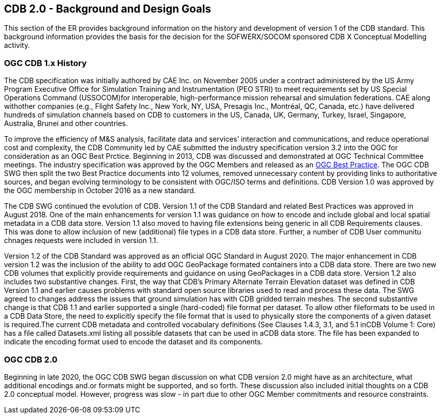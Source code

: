 [[BackgroundClause]]
== CDB 2.0 - Background and Design Goals

This section of the ER provides background information on the history and development of version 1 of the CDB standard. This background information provides the basis for the decision for the SOFWERX/SOCOM sponsored CDB X Conceptual Modelling activity.

=== OGC CDB 1.x History

The CDB specification was initially authored by CAE Inc. on November 2005 under a contract administered by the US Army Program Executive Office for Simulation Training and Instrumentation (PEO STRI) to meet requirements set by US Special Operations Command (USSOCOM)for interoperable, high-performance mission rehearsal and simulation federations. CAE along withother companies (e.g., Flight Safety Inc., New York, NY, USA, Presagis Inc., Montréal, QC, Canada, etc.) have delivered hundreds of simulation channels based on CDB to customers in the US, Canada, UK, Germany, Turkey, Israel, Singapore, Australia, Brunei and other countries. 

To improve the efficiency of M&S analysis, facilitate data and services’ interaction and communications, and reduce operational cost and complexity, the CDB Community led by CAE submitted the industry specification version 3.2 into the OGC for consideration as an OGC Best Prctice. Beginning in 2013, CDB was discussed and demonstrated at OGC Technical Committee meetings. The industry specification was approved by the OGC Members and released as an https://portal.opengeospatial.org/files/?artifact_id=61935[OGC Best Practice]. The OGC CDB SWG then split the two Best Practice documents into 12 volumes, removed unnecessary content by providing links to authoritative sources, and began evolving terminology to be consistent with OGC/ISO terms and definitions. CDB Version 1.0 was approved by the OGC membership in October 2016 as a new standard.

The CDB SWG continued the evolution of CDB.  Version 1.1 of the CDB Standard and related Best Practices was approved in August 2018. One of the main enhancements for version 1.1 was guidance on how to encode and include global and local spatial metadata in a CDB data store. Version 1.1 also moved to having file extensions being generic in all CDB Requirements clauses. This was done to allow inclusion of new (additional) file types in a CDB data store. Further, a number of CDB User communitu chnages requests were included in version 1.1.

Version 1.2 of the CDB Standard was approved as an official OGC Standard in August 2020.  The major enhancement in CDB version 1.2 was the inclusion of the ability to add OGC GeoPackage formated containers into a CDB data store. There are two new CDB volumes that explicitly provide requirements and guidance on using GeoPackages in a CDB data store. Version 1.2 also includes two substantive changes. First, the way that CDB’s Primary Alternate Terrain Elevation dataset was defined in CDB Version 1.1 and earlier causes problems with standard open source libraries used to read and process these data. The SWG agreed  to  changes  address  the  issues  that  ground  simulation  has  with  CDB  gridded  terrain meshes. The second substantive change is that CDB  1.1  and  earlier  supported  a  single  (hard-coded)  file  format  per  dataset.  To  allow  other  fileformats to be used in a CDB Data Store, the need to explicitly specify the file format that is used to physically store the components of a given dataset is required.The  current  CDB  metadata  and  controlled  vocabulary  definitions  (See  Clauses  1.4.3,  3.1,  and  5.1  inCDB Volume 1: Core) has a file called Datasets.xml listing all possible datasets that can be used in aCDB  data  store.  The  file  has  been  expanded  to  indicate  the  encoding  format  used  to  encode  the dataset and its components.

=== OGC CDB 2.0

Beginning in late 2020, the OGC CDB SWG began discussion on what CDB version 2.0 might have as an architecture, what additional encodings and.or formats might be supported, and so forth. These discussion also included initial thoughts on a CDB 2.0 conceptual model. However, progress was slow - in part due to other OGC Member commitments and resource constraints.


